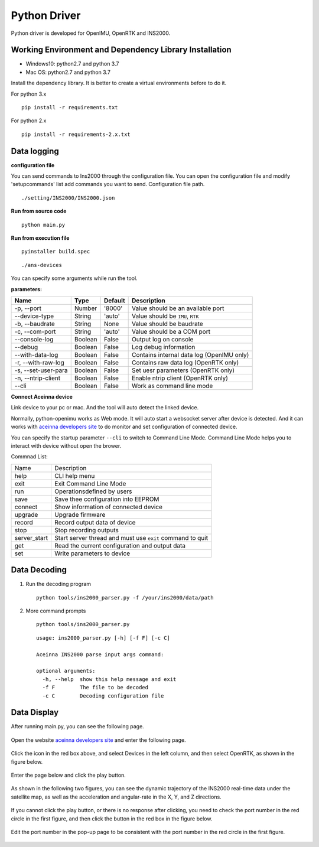 Python Driver
==============

Python driver is developed for OpenIMU, OpenRTK and INS2000.

Working Environment and Dependency Library Installation
---------------------------------------------------------

-  Windows10: python2.7 and python 3.7
-  Mac OS: python2.7 and python 3.7

Install the dependency library. It is better to create a virtual environments before to do it.

For python 3.x

::

    pip install -r requirements.txt

For python 2.x

::

    pip install -r requirements-2.x.txt

Data logging
------------

**configuration file**

You can send commands to Ins2000 through the configuration file. You can open the configuration file and 
modify 'setupcommands' list add commands you want to send. Configuration file path.

::

    ./setting/INS2000/INS2000.json

**Run from source code**

::

    python main.py

**Run from execution file**

::

    pyinstaller build.spec

::

    ./ans-devices

You can specify some arguments while run the tool.

**parameters:**

+-----------------------+-----------+-----------+---------------------------------------------+
| Name                  | Type      | Default   | Description                                 |
+=======================+===========+===========+=============================================+
| -p, --port            | Number    | '8000'    | Value should be an available port           |
+-----------------------+-----------+-----------+---------------------------------------------+
| --device-type         | String    | 'auto'    | Value should be ``IMU``, ``RTK``            |
+-----------------------+-----------+-----------+---------------------------------------------+
| -b, --baudrate        | String    | None      | Value should be baudrate                    |
+-----------------------+-----------+-----------+---------------------------------------------+
| -c, --com-port        | String    | 'auto'    | Value should be a COM port                  |
+-----------------------+-----------+-----------+---------------------------------------------+
| --console-log         | Boolean   | False     | Output log on console                       |
+-----------------------+-----------+-----------+---------------------------------------------+
| --debug               | Boolean   | False     | Log debug information                       |
+-----------------------+-----------+-----------+---------------------------------------------+
| --with-data-log       | Boolean   | False     | Contains internal data log (OpenIMU only)   |
+-----------------------+-----------+-----------+---------------------------------------------+
| -r, --with-raw-log    | Boolean   | False     | Contains raw data log (OpenRTK only)        |
+-----------------------+-----------+-----------+---------------------------------------------+
| -s, --set-user-para   | Boolean   | False     | Set uesr parameters (OpenRTK only)          |
+-----------------------+-----------+-----------+---------------------------------------------+
| -n, --ntrip-client    | Boolean   | False     | Enable ntrip client (OpenRTK only)          |
+-----------------------+-----------+-----------+---------------------------------------------+
| --cli                 | Boolean   | False     | Work as command line mode                   |
+-----------------------+-----------+-----------+---------------------------------------------+

**Connect Aceinna device**

Link device to your pc or mac. And the tool will auto detect the linked
device.

Normally, python-openimu works as Web mode. It will auto start a
websocket server after device is detected. And it can works with `aceinna
developers site <https://developers.aceinna.com>`__ to do monitor and
set configuration of connected device.

You can specify the startup parameter ``--cli`` to switch to Command
Line Mode. Command Line Mode helps you to interact with device without
open the brower.

Commnad List: 

+-------------+-----------------------------------------------------------+
| Name        |   Description                                             |
+-------------+-----------------------------------------------------------+
| help        | CLI help menu                                             |
+-------------+-----------------------------------------------------------+
| exit        | Exit Command Line Mode                                    |
+-------------+-----------------------------------------------------------+
| run         | Operationsdefined by users                                |
+-------------+-----------------------------------------------------------+
| save        | Save thee configuration into EEPROM                       |
+-------------+-----------------------------------------------------------+
| connect     | Show information of connected device                      |
+-------------+-----------------------------------------------------------+
| upgrade     | Upgrade firmware                                          |
+-------------+-----------------------------------------------------------+
| record      | Record output data of device                              |
+-------------+-----------------------------------------------------------+
| stop        | Stop recording outputs                                    |
+-------------+-----------------------------------------------------------+
| server_start| Start server thread and must use ``exit`` command to quit |
+-------------+-----------------------------------------------------------+
| get         | Read the current configuration and output data            |
+-------------+-----------------------------------------------------------+
| set         | Write parameters to device                                |
+-------------+-----------------------------------------------------------+

Data Decoding
-------------

1. Run the decoding program

   ::

       python tools/ins2000_parser.py -f /your/ins2000/data/path

2. More command prompts

   ::

       python tools/ins2000_parser.py

   ::

       usage: ins2000_parser.py [-h] [-f F] [-c C]

       Aceinna INS2000 parse input args command:

       optional arguments:
         -h, --help  show this help message and exit
         -f F        The file to be decoded
         -c C        Decoding configuration file

Data Display
------------

After running main.py, you can see the following page.

.. figure:: ../media/data_display1.png
   :alt: center

Open the website `aceinna developers site <https://developers.aceinna.com>`_  and enter the following page.

.. figure:: ../media/data_display2.png
   :alt: center

Click the icon in the red box above, and select Devices in the left column, and then select OpenRTK, as shown 
in the figure below.

.. figure:: ../media/data_display3.png
   :alt: center

Enter the page below and click the play button.

.. figure:: ../media/data_display4.png
   :alt: center

As shown in the following two figures, you can see the dynamic trajectory of the INS2000 real-time data under 
the satellite map, as well as the acceleration and angular-rate in the X, Y, and Z directions.

.. figure:: ../media/data_display5.png
   :alt: center


.. figure:: ../media/data_display6.png
   :alt: center

If you cannot click the play button, or there is no response after clicking, you need to check the port number 
in the red circle in the first figure, and then click the button in the red box in the figure below.

.. figure:: ../media/data_display7.png
   :alt: center

Edit the port number in the pop-up page to be consistent with the port number in the red circle in the first figure.

.. figure:: ../media/data_display8.png
   :alt: center
